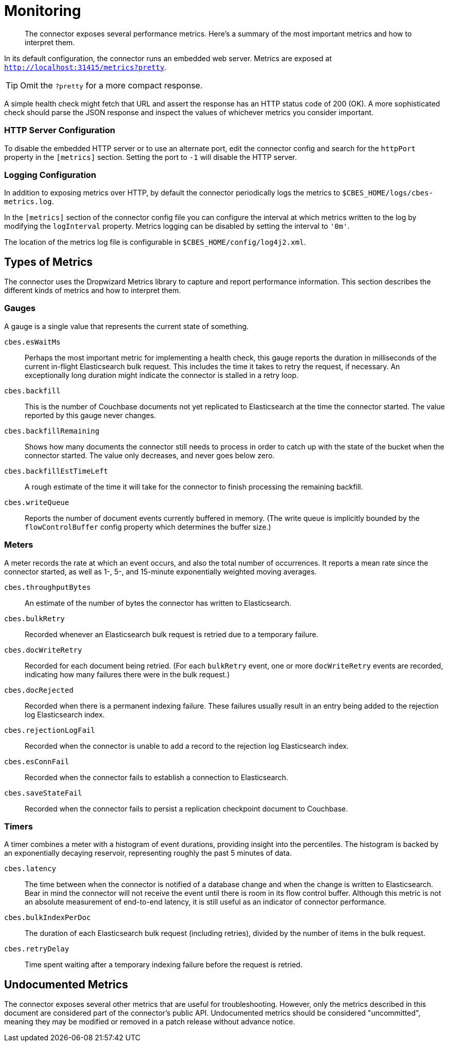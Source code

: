 = Monitoring

[abstract]
The connector exposes several performance metrics.
Here's a summary of the most important metrics and how to interpret them.

In its default configuration, the connector runs an embedded web server.
Metrics are exposed at `http://localhost:31415/metrics?pretty`.

TIP: Omit the `?pretty` for a more compact response.

A simple health check might fetch that URL and assert the response has an HTTP status code of 200 (OK).
A more sophisticated check should parse the JSON response and inspect the values of whichever metrics you consider important.

=== HTTP Server Configuration

To disable the embedded HTTP server or to use an alternate port, edit the connector config and search for the `httpPort` property in the `[metrics]` section.
Setting the port to `-1` will disable the HTTP server.

=== Logging Configuration

In addition to exposing metrics over HTTP, by default the connector periodically logs the metrics to `$CBES_HOME/logs/cbes-metrics.log`.

In the `[metrics]` section of the connector config file you can configure the interval at which metrics written to the log by modifying the `logInterval` property.
Metrics logging can be disabled by setting the interval to `'0m'`.

The location of the metrics log file is configurable in `$CBES_HOME/config/log4j2.xml`.

== Types of Metrics

The connector uses the Dropwizard Metrics library to capture and report performance information.
This section describes the different kinds of metrics and how to interpret them.

=== Gauges

A gauge is a single value that represents the current state of something.

`cbes.esWaitMs`::
Perhaps the most important metric for implementing a health check, this gauge reports the duration in milliseconds of the current in-flight Elasticsearch bulk request.
This includes the time it takes to retry the request, if necessary.
An exceptionally long duration might indicate the connector is stalled in a retry loop.

`cbes.backfill`::
This is the number of Couchbase documents not yet replicated to Elasticsearch at the time the connector started.
The value reported by this gauge never changes.

`cbes.backfillRemaining`::
Shows how many documents the connector still needs to process in order to catch up with the state of the bucket when the connector started.
The value only decreases, and never goes below zero.

`cbes.backfillEstTimeLeft`::
A rough estimate of the time it will take for the connector to finish processing the remaining backfill.

`cbes.writeQueue`::
Reports the number of document events currently buffered in memory. (The write queue is implicitly bounded by the `flowControlBuffer` config property which determines the buffer size.)

=== Meters

A meter records the rate at which an event occurs, and also the total number of occurrences.
It reports a mean rate since the connector started, as well as 1-, 5-, and 15-minute exponentially weighted moving averages.

`cbes.throughputBytes`::
An estimate of the number of bytes the connector has written to Elasticsearch.

`cbes.bulkRetry`::
Recorded whenever an Elasticsearch bulk request is retried due to a temporary failure.

`cbes.docWriteRetry`::
Recorded for each document being retried. (For each `bulkRetry` event, one or more `docWriteRetry` events are recorded, indicating how many failures there were in the bulk request.)

`cbes.docRejected`::
Recorded when there is a permanent indexing failure.
These failures usually result in an entry being added to the rejection log Elasticsearch index.

`cbes.rejectionLogFail`::
Recorded when the connector is unable to add a record to the rejection log Elasticsearch index.

`cbes.esConnFail`::
Recorded when the connector fails to establish a connection to Elasticsearch.

`cbes.saveStateFail`::
Recorded when the connector fails to persist a replication checkpoint document to Couchbase.

=== Timers

A timer combines a meter with a histogram of event durations, providing insight into the percentiles.
The histogram is backed by an exponentially decaying reservoir, representing roughly the past 5 minutes of data.

`cbes.latency`::
The time between when the connector is notified of a database change and when the change is written to Elasticsearch.
Bear in mind the connector will not receive the event until there is room in its flow control buffer.
Although this metric is not an absolute measurement of end-to-end latency, it is still useful as an indicator of connector performance.

`cbes.bulkIndexPerDoc`::
The duration of each Elasticsearch bulk request (including retries), divided by the number of items in the bulk request.

`cbes.retryDelay`::
Time spent waiting after a temporary indexing failure before the request is retried.

== Undocumented Metrics

The connector exposes several other metrics that are useful for troubleshooting.
However, only the metrics described in this document are considered part of the connector's public API.
Undocumented metrics should be considered "uncommitted", meaning they may be modified or removed in a patch release without advance notice.
